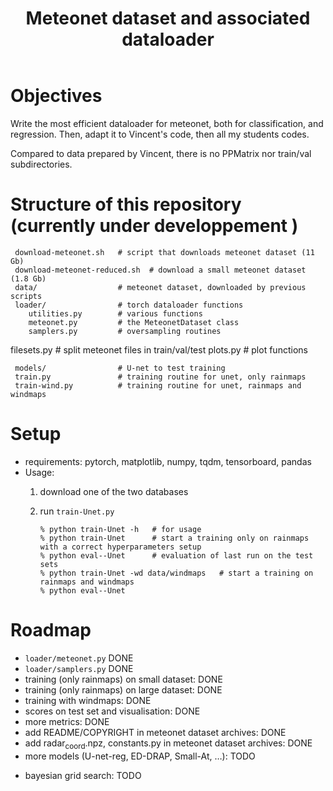 #+TITLE: Meteonet dataset and associated dataloader

* Objectives
  Write the most efficient dataloader for meteonet, both for
  classification, and regression.
  Then, adapt it to Vincent's code, then all my students codes.

  Compared to data prepared by Vincent, there is no PPMatrix nor
  train/val subdirectories.

* Structure of this repository (currently under developpement )

:  download-meteonet.sh   # script that downloads meteonet dataset (11 Gb)
:  download-meteonet-reduced.sh  # download a small meteonet dataset (1.8 Gb)
:  data/                  # meteonet dataset, downloaded by previous scripts
:  loader/                # torch dataloader functions
:     utilities.py        # various functions
:     meteonet.py         # the MeteonetDataset class
:     samplers.py         # oversampling routines
      filesets.py         # split meteonet files in train/val/test
      plots.py            # plot functions
:  models/                # U-net to test training
:  train.py               # training routine for unet, only rainmaps
:  train-wind.py          # training routine for unet, rainmaps and windmaps

* Setup
 
  - requirements: pytorch, matplotlib, numpy, tqdm, tensorboard, pandas
  - Usage:
    1. download one of the two databases
    2. run =train-Unet.py=
       : % python train-Unet -h   # for usage
       : % python train-Unet      # start a training only on rainmaps with a correct hyperparameters setup
       : % python eval--Unet      # evaluation of last run on the test sets
       : % python train-Unet -wd data/windmaps   # start a training on rainmaps and windmaps
       : % python eval--Unet      
       
* Roadmap
  - =loader/meteonet.py= DONE
  - =loader/samplers.py= DONE
  - training (only rainmaps) on small dataset: DONE
  - training (only rainmaps) on large dataset: DONE
  - training with windmaps: DONE
  - scores on test set and visualisation: DONE
  - more metrics: DONE
  - add README/COPYRIGHT in meteonet dataset archives: DONE
  - add radar_coord.npz, constants.py in meteonet dataset archives: DONE
  - more models (U-net-reg, ED-DRAP, Small-At, ...): TODO
#  - trainer class: TODO
  - bayesian grid search: TODO
  

